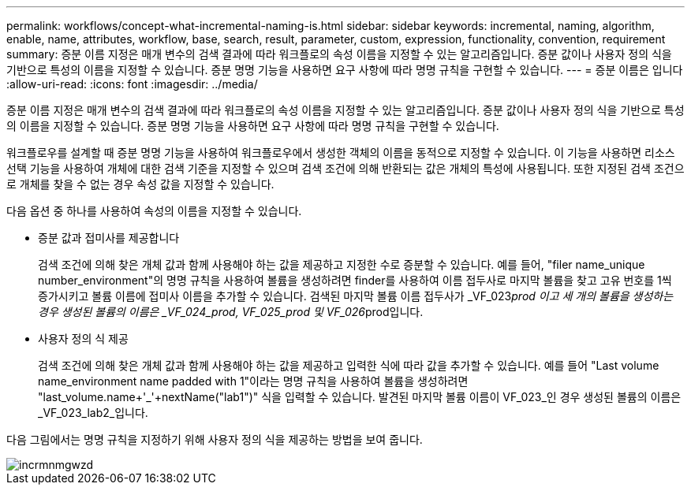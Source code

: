 ---
permalink: workflows/concept-what-incremental-naming-is.html 
sidebar: sidebar 
keywords: incremental, naming, algorithm, enable, name, attributes, workflow, base, search, result, parameter, custom, expression, functionality, convention, requirement 
summary: 증분 이름 지정은 매개 변수의 검색 결과에 따라 워크플로의 속성 이름을 지정할 수 있는 알고리즘입니다. 증분 값이나 사용자 정의 식을 기반으로 특성의 이름을 지정할 수 있습니다. 증분 명명 기능을 사용하면 요구 사항에 따라 명명 규칙을 구현할 수 있습니다. 
---
= 증분 이름은 입니다
:allow-uri-read: 
:icons: font
:imagesdir: ../media/


[role="lead"]
증분 이름 지정은 매개 변수의 검색 결과에 따라 워크플로의 속성 이름을 지정할 수 있는 알고리즘입니다. 증분 값이나 사용자 정의 식을 기반으로 특성의 이름을 지정할 수 있습니다. 증분 명명 기능을 사용하면 요구 사항에 따라 명명 규칙을 구현할 수 있습니다.

워크플로우를 설계할 때 증분 명명 기능을 사용하여 워크플로우에서 생성한 객체의 이름을 동적으로 지정할 수 있습니다. 이 기능을 사용하면 리소스 선택 기능을 사용하여 개체에 대한 검색 기준을 지정할 수 있으며 검색 조건에 의해 반환되는 값은 개체의 특성에 사용됩니다. 또한 지정된 검색 조건으로 개체를 찾을 수 없는 경우 속성 값을 지정할 수 있습니다.

다음 옵션 중 하나를 사용하여 속성의 이름을 지정할 수 있습니다.

* 증분 값과 접미사를 제공합니다
+
검색 조건에 의해 찾은 개체 값과 함께 사용해야 하는 값을 제공하고 지정한 수로 증분할 수 있습니다. 예를 들어, "filer name_unique number_environment"의 명명 규칙을 사용하여 볼륨을 생성하려면 finder를 사용하여 이름 접두사로 마지막 볼륨을 찾고 고유 번호를 1씩 증가시키고 볼륨 이름에 접미사 이름을 추가할 수 있습니다. 검색된 마지막 볼륨 이름 접두사가 _VF_023__prod 이고 세 개의 볼륨을 생성하는 경우 생성된 볼륨의 이름은 _VF_024_prod, VF_025_prod 및 VF_026__prod입니다.

* 사용자 정의 식 제공
+
검색 조건에 의해 찾은 개체 값과 함께 사용해야 하는 값을 제공하고 입력한 식에 따라 값을 추가할 수 있습니다. 예를 들어 "Last volume name_environment name padded with 1"이라는 명명 규칙을 사용하여 볼륨을 생성하려면 "last_volume.name+'_'+nextName("lab1")" 식을 입력할 수 있습니다. 발견된 마지막 볼륨 이름이 VF_023_인 경우 생성된 볼륨의 이름은 _VF_023_lab2_입니다.



다음 그림에서는 명명 규칙을 지정하기 위해 사용자 정의 식을 제공하는 방법을 보여 줍니다.

image::../media/incrmnmgwzd.png[incrmnmgwzd]
